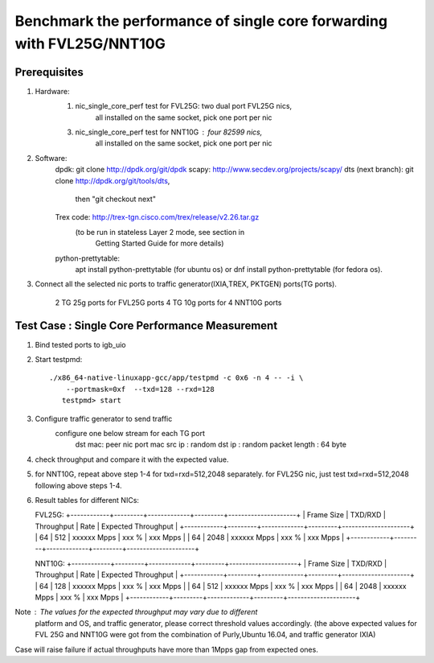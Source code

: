 .. Copyright (c) <2016>, Intel Corporation
   All rights reserved.
   
   Redistribution and use in source and binary forms, with or without
   modification, are permitted provided that the following conditions
   are met:
   
   - Redistributions of source code must retain the above copyright
     notice, this list of conditions and the following disclaimer.
   
   - Redistributions in binary form must reproduce the above copyright
     notice, this list of conditions and the following disclaimer in
     the documentation and/or other materials provided with the
     distribution.
   
   - Neither the name of Intel Corporation nor the names of its
     contributors may be used to endorse or promote products derived
     from this software without specific prior written permission.
   
   THIS SOFTWARE IS PROVIDED BY THE COPYRIGHT HOLDERS AND CONTRIBUTORS
   "AS IS" AND ANY EXPRESS OR IMPLIED WARRANTIES, INCLUDING, BUT NOT
   LIMITED TO, THE IMPLIED WARRANTIES OF MERCHANTABILITY AND FITNESS
   FOR A PARTICULAR PURPOSE ARE DISCLAIMED. IN NO EVENT SHALL THE
   COPYRIGHT OWNER OR CONTRIBUTORS BE LIABLE FOR ANY DIRECT, INDIRECT,
   INCIDENTAL, SPECIAL, EXEMPLARY, OR CONSEQUENTIAL DAMAGES
   (INCLUDING, BUT NOT LIMITED TO, PROCUREMENT OF SUBSTITUTE GOODS OR
   SERVICES; LOSS OF USE, DATA, OR PROFITS; OR BUSINESS INTERRUPTION)
   HOWEVER CAUSED AND ON ANY THEORY OF LIABILITY, WHETHER IN CONTRACT,
   STRICT LIABILITY, OR TORT (INCLUDING NEGLIGENCE OR OTHERWISE)
   ARISING IN ANY WAY OUT OF THE USE OF THIS SOFTWARE, EVEN IF ADVISED
   OF THE POSSIBILITY OF SUCH DAMAGE.

======================================================================
Benchmark the performance of single core forwarding with FVL25G/NNT10G
======================================================================

Prerequisites
=============

1. Hardware:
    1) nic_single_core_perf test for FVL25G: two dual port FVL25G nics,
        all installed on the same socket, pick one port per nic
    3) nic_single_core_perf test for NNT10G : four 82599 nics,
        all installed on the same socket, pick one port per nic
  
2. Software: 
    dpdk: git clone http://dpdk.org/git/dpdk
    scapy: http://www.secdev.org/projects/scapy/
    dts (next branch): git clone http://dpdk.org/git/tools/dts, 
                       then "git checkout next" 
    Trex code: http://trex-tgn.cisco.com/trex/release/v2.26.tar.gz 
               (to be run in stateless Layer 2 mode, see section in
                Getting Started Guide for more details)
    python-prettytable: 
        apt install python-prettytable (for ubuntu os) 
        or dnf install python-prettytable (for fedora os). 

3. Connect all the selected nic ports to traffic generator(IXIA,TREX,
   PKTGEN) ports(TG ports).
    2 TG 25g ports for FVL25G ports
    4 TG 10g ports for 4 NNT10G ports
    
Test Case : Single Core Performance Measurement
===============================================
1) Bind tested ports to igb_uio

2) Start testpmd::

     ./x86_64-native-linuxapp-gcc/app/testpmd -c 0x6 -n 4 -- -i \
         --portmask=0xf  --txd=128 --rxd=128
        testpmd> start
        
3) Configure traffic generator to send traffic
    configure one below stream for each TG port
        dst mac: peer nic port mac
        src ip : random
        dst ip : random
        packet length : 64 byte
        
4)  check throughput and compare it with the expected value.

5)  for NNT10G, repeat above step 1-4 for txd=rxd=512,2048 separately.
    for FVL25G nic, just test txd=rxd=512,2048 following above steps 
    1-4.

6) Result tables for different NICs:

   FVL25G:
   +------------+---------+-------------+---------+---------------------+
   | Frame Size | TXD/RXD |  Throughput |   Rate  | Expected Throughput |
   +------------+---------+-------------+---------+---------------------+
   |     64     |   512   | xxxxxx Mpps |   xxx % |     xxx    Mpps     |
   |     64     |   2048  | xxxxxx Mpps |   xxx % |     xxx    Mpps     |
   +------------+---------+-------------+---------+---------------------+

   NNT10G:
   +------------+---------+-------------+---------+---------------------+
   | Frame Size | TXD/RXD |  Throughput |   Rate  | Expected Throughput |
   +------------+---------+-------------+---------+---------------------+
   |     64     |   128   | xxxxxx Mpps |   xxx % |       xxx  Mpps     |
   |     64     |   512   | xxxxxx Mpps |   xxx % |       xxx  Mpps     |
   |     64     |   2048  | xxxxxx Mpps |   xxx % |       xxx  Mpps     |
   +------------+---------+-------------+---------+---------------------+

Note : The values for the expected throughput may vary due to different
       platform and OS, and traffic generator, please correct threshold
       values accordingly. (the above expected values for FVL 25G and
       NNT10G  were got from the combination of Purly,Ubuntu 16.04, and
       traffic generator IXIA) 

Case will raise failure if actual throughputs have more than 1Mpps gap
from expected ones. 
